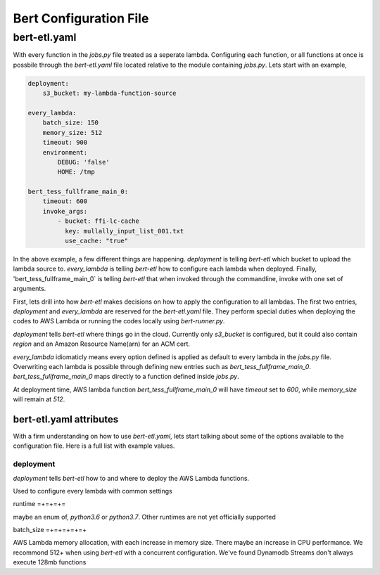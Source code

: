 #######################
Bert Configuration File
#######################


bert-etl.yaml
+++++++++++++

With every function in the `jobs.py` file treated as a seperate lambda. Configuring each function, or all functions at once is possbile through the `bert-etl.yaml` file located relative to the module containing `jobs.py`. Lets start with an example,

.. code-block:: yaml

    deployment:
        s3_bucket: my-lambda-function-source

    every_lambda:
        batch_size: 150
        memory_size: 512
        timeout: 900
        environment:
            DEBUG: 'false'
            HOME: /tmp

    bert_tess_fullframe_main_0:
        timeout: 600
        invoke_args:
            - bucket: ffi-lc-cache
              key: mullally_input_list_001.txt
              use_cache: "true"


In the above example, a few different things are happening. `deployment` is telling `bert-etl` which bucket to upload the lambda source to. `every_lambda` is telling `bert-etl` how to configure each lambda when deployed. Finally, 'bert_tess_fullframe_main_0` is telling `bert-etl` that when invoked through the commandline, invoke with one set of arguments.

First, lets drill into how `bert-etl` makes decisions on how to apply the configuration to all lambdas. The first two entries, `deployment` and `every_lambda` are reserved for the `bert-etl.yaml` file. They perform special duties when deploying the codes to AWS Lambda or running the codes locally using `bert-runner.py`.

`deployment` tells `bert-etl` where things go in the cloud. Currently only `s3_bucket` is configured, but it could also contain `region` and an Amazon Resource Name(arn) for an ACM cert.

`every_lambda` idiomaticly means every option defined is applied as default to every lambda in the `jobs.py` file. Overwriting each lambda is possible through defining new entries such as `bert_tess_fullframe_main_0`. `bert_tess_fullframe_main_0` maps directly to a function defined inside `jobs.py`.

At deployment time, AWS lambda function `bert_tess_fullframe_main_0` will have `timeout` set to `600`, while `memory_size` will remain at `512`.


bert-etl.yaml attributes
------------------------

With a firm understanding on how to use `bert-etl.yaml`, lets start talking about some of the options available to the configuration file. Here is a full list with example values.

.. code-block: yaml

    deployment:
        s3_bucket: my-lambda-function-source

    every_lambda:
        runtime: python3.7
        concurrency_limit:      # AWS Lambda Reserved Concurrency Limit
        batch_size: 150         # Dynamodb Streaming BatchSize
        batch_delay: 3          # Dynamodb Streaming BatchSize Proc Delay
        memory_size: 512        # AWS Lambda Memory Limit
        timeout: 900            # AWS Lambda Timeout
        environment:            # AWS Lambda Environment Variables
            DEBUG: 'false'

        requirements:           # Pip requirements.txt pass wit -U
          - numpy==1.17.3

        identity_encoders:      # Used to encode python objects to str
          - 'bert.encoders.numpy.NumpyIdentityEncoder'
          - 'bert.encoders.base.IdentityEncoder'

        queue_encoders:         # Used to encode python objects to str
          - 'bert.encoders.numpy.encode_aws_object'
          - 'bert.encoders.base.encode_aws_object'

        queue_decoders:         # Used to encode python objects to str
          - 'bert.encoders.numpy.decode_aws_object'
          - 'bert.encoders.base.decode_aws_object'
    
    bert_tess_fullframe_main_0:
        invoke_args:
          - bucket: ffi-lc-cache
            key: mullally_input_list_001.txt
            use_cache: "true"


deployment
==========

`deployment` tells `bert-etl` how to and where to deploy the AWS Lambda functions.


==============  ==========================  =============================
VAR Name        Description                 Example
--------------  --------------------------  -----------------------------
s3_bucket       Which bucket to deploy to?  bert-etl-lambda-source-bucket


.. code-block:: yaml

    deployment:
        s3_bucket: bert-etl-lambda-source-bucket



every_lambda
============

Used to configure every lambda with common settings


runtime
=+=+=+=

maybe an enum of, `python3.6` or `python3.7`. Other runtimes are not yet officially supported


batch_size
=+=+=+=+=+

AWS Lambda memory allocation, with each increase in memory size. There maybe an increase in CPU performance. We recommond 512+ when using `bert-etl` with a concurrent configuration. We've found Dynamodb Streams don't always execute 128mb functions


